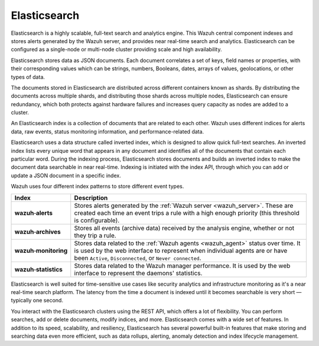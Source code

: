 .. Copyright (C) 2021 Wazuh, Inc.

.. _components_elasticsearch:

Elasticsearch
=============

Elasticsearch is a highly scalable, full-text search and analytics engine. This Wazuh central component indexes and stores alerts generated by the Wazuh server, and provides near real-time search and analytics. Elasticsearch can be configured as a single-node or multi-node cluster providing scale and high availability. 

Elasticsearch stores data as JSON documents. Each document correlates a set of keys, field names or properties, with their corresponding values which can be strings, numbers, Booleans, dates, arrays of values, geolocations, or other types of data.

The documents stored in Elasticsearch are distributed across different containers known as shards. By distributing the documents across multiple shards, and distributing those shards across multiple nodes, Elasticsearch can ensure redundancy, which both protects against hardware failures and increases query capacity as nodes are added to a cluster. 

.. thumbnail:: ../../images/getting_started/elasticsearch.png
    :alt: Elasticsearch cluster
    :align: center
    :wrap_image: No


An Elasticsearch index is a collection of documents that are related to each other. Wazuh uses different indices for alerts data, raw events, status monitoring information, and performance-related data. 

Elasticsearch uses a data structure called inverted index, which is designed to allow quick full-text searches. An inverted index lists every unique word that appears in any document and identifies all of the documents that contain each particular word. During the indexing process, Elasticsearch stores documents and builds an inverted index to make the document data searchable in near real-time. Indexing is initiated with the index API, through which you can add or update a JSON document in a specific index.

Wazuh uses four different index patterns to store different event types.

.. |--| unicode:: U+02011 .. non-breaking dash
   :trim:

+---------------------------------+--------------------------------------------------------------------------------------------------------------------------------------------------------------------------------------------------------------------------------+ 
| Index                           | Description                                                                                                                                                                                                                    |
+=================================+================================================================================================================================================================================================================================+
| **wazuh** |--| **alerts**       | Stores alerts generated by the :ref:`Wazuh server <wazuh_server>`. These are created each time an event trips a rule with a high enough priority (this threshold is configurable).                                             |
+---------------------------------+--------------------------------------------------------------------------------------------------------------------------------------------------------------------------------------------------------------------------------+ 
| **wazuh** |--| **archives**     | Stores all events (archive data) received by the analysis engine, whether or not they trip a rule.                                                                                                                             |
+---------------------------------+--------------------------------------------------------------------------------------------------------------------------------------------------------------------------------------------------------------------------------+ 
| **wazuh** |--| **monitoring**   | Stores data related to the :ref:`Wazuh agents <wazuh_agent>` status over time. It is used by the web interface to represent when individual agents are or have been ``Active``, ``Disconnected``, or ``Never connected``.      |
+---------------------------------+--------------------------------------------------------------------------------------------------------------------------------------------------------------------------------------------------------------------------------+ 
| **wazuh** |--| **statistics**   | Stores data related to the Wazuh manager performance. It is used by the web interface to represent the daemons' statistics.                                                                                                    |
+---------------------------------+--------------------------------------------------------------------------------------------------------------------------------------------------------------------------------------------------------------------------------+ 


Elasticsearch is well suited for time-sensitive use cases like security analytics and infrastructure monitoring as it's a near real-time search platform. The latency from the time a document is indexed until it becomes searchable is very short — typically one second.

You interact with the Elasticsearch clusters using the REST API, which offers a lot of flexibility. You can perform searches, add or delete documents, modify indices, and more. Elasticsearch comes with a wide set of features. In addition to its speed, scalability, and resiliency, Elasticsearch has several powerful built-in features that make storing and searching data even more efficient, such as data rollups, alerting, anomaly detection and index lifecycle management.

